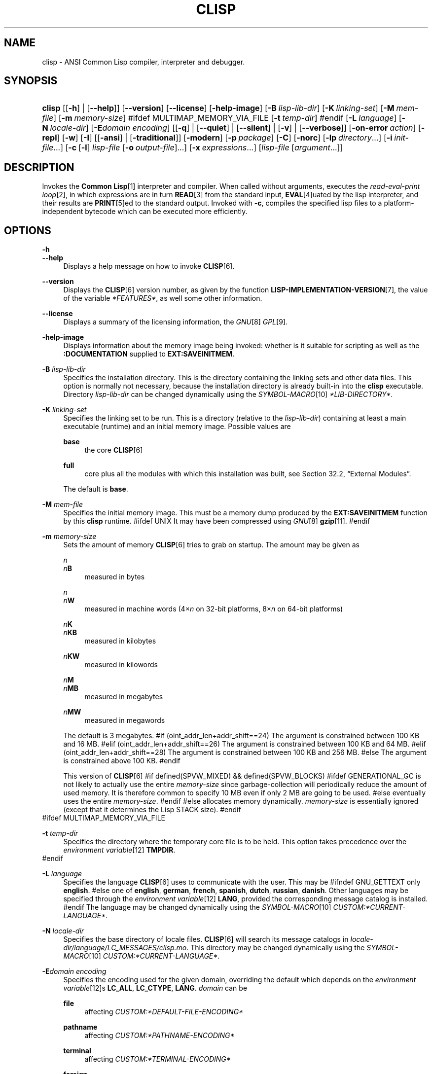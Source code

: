 .\"     Title: clisp
.\"    Author: Bruno Haible <\fI\%http://www.haible.de/bruno/\fR>
.\" Generator: DocBook XSL Stylesheets vsnapshot_7566 <http://docbook.sf.net/>
.\"      Date: Last modified: 2008-07-02
.\"    Manual: Platform: @PLATFORM@
.\"    Source: CLISP 2.46
.\"
.TH "CLISP" "1" "Last modified: 2008\-07\-02" "CLISP 2.46" "Platform: @PLATFORM@"
.\" disable hyphenation
.nh
.\" disable justification (adjust text to left margin only)
.ad l
.SH "NAME"
clisp - ANSI Common Lisp compiler, interpreter and debugger.
.SH "SYNOPSIS"
.HP 6
\fBclisp\fR [[\fB\-h\fR] | [\fB\-\-help\fR]] [\fB\-\-version\fR] [\fB\-\-license\fR] [\fB\-help\-image\fR] [\fB\-B\ \fIlisp\-lib\-dir\fR\fR] [\fB\-K\ \fIlinking\-set\fR\fR] [\fB\-M\ \fImem\-file\fR\fR] [\fB\-m\ \fImemory\-size\fR\fR]
#ifdef MULTIMAP_MEMORY_VIA_FILE
[\fB\-t\ \fItemp\-dir\fR\fR]
#endif
[\fB\-L\ \fIlanguage\fR\fR] [\fB\-N\ \fIlocale\-dir\fR\fR] [\fB\-E\fIdomain\fR\ \fIencoding\fR\fR] [[\fB\-q\fR] | [\fB\-\-quiet\fR] | [\fB\-\-silent\fR] | [\fB\-v\fR] | [\fB\-\-verbose\fR]] [\fB\-on\-error\ \fIaction\fR\fR] [\fB\-repl\fR] [\fB\-w\fR] [\fB\-I\fR] [[\fB\-ansi\fR] | [\fB\-traditional\fR]] [\fB\-modern\fR] [\fB\-p\ \fIpackage\fR\fR] [\fB\-C\fR] [\fB\-norc\fR] [\fB\-lp\ \fIdirectory\fR\fR...] [\fB\-i\ \fIinit\-file\fR\fR...] [\fB\-c\fR\ [\fB\-l\fR]\ \fIlisp\-file\fR\ [\fB\-o\fR\fB\ \fR\fB\fIoutput\-file\fR\fR]...] [\fB\-x\ \fIexpressions\fR\fR...] [\fB\fIlisp\-file\fR\fR\ [\fB\fIargument\fR\fR...]]
.SH "DESCRIPTION"
.PP
Invokes the
\fI\fBCommon Lisp\fR\fR\&[1]
interpreter and compiler\. When called without arguments, executes the
\fIread\-eval\-print loop\fR\&[2], in which expressions are in turn
\fI\fBREAD\fR\fR\&[3]
from the standard input,
\fI\fBEVAL\fR\fR\&[4]uated by the lisp interpreter, and their results are
\fI\fBPRINT\fR\fR\&[5]ed to the standard output\. Invoked with
\fB\-c\fR, compiles the specified lisp files to a platform\-independent
bytecode
which can be executed more efficiently\.
.SH "OPTIONS"
.PP
\fB\-h\fR
.br
\fB\-\-help\fR
.RS 4
Displays a help message on how to invoke
\fI\fBCLISP\fR\fR\&[6]\.
.RE
.PP
\fB\-\-version\fR
.RS 4
Displays the
\fI\fBCLISP\fR\fR\&[6]
version number, as given by the function
\fI\fBLISP\-IMPLEMENTATION\-VERSION\fR\fR\&[7], the value of the variable
\fI*FEATURES*\fR, as well some other information\.
.RE
.PP
\fB\-\-license\fR
.RS 4
Displays a summary of the licensing information, the
\fIGNU\fR\&[8]
\fIGPL\fR\&[9]\.
.RE
.PP
\fB\-help\-image\fR
.RS 4
Displays information about the
memory image
being invoked: whether is it suitable for scripting as well as the
\fB:DOCUMENTATION\fR
supplied to
\fBEXT:SAVEINITMEM\fR\.
.RE
.PP
\fB\-B\fR \fIlisp\-lib\-dir\fR
.RS 4
Specifies the installation directory\. This is the directory containing the linking sets and other data files\. This option is normally not necessary, because the installation directory is already built\-in into the
\fBclisp\fR
executable\. Directory
\fIlisp\-lib\-dir\fR
can be changed dynamically using the
\fISYMBOL\-MACRO\fR\&[10]
\fI*LIB\-DIRECTORY*\fR\.
.RE
.PP
\fB\-K\fR \fIlinking\-set\fR
.RS 4
Specifies the
linking set
to be run\. This is a directory (relative to the
\fIlisp\-lib\-dir\fR) containing at least a main executable (runtime) and an initial
memory image\. Possible values are
.PP
\fBbase\fR
.RS 4
the core
\fI\fBCLISP\fR\fR\&[6]
.RE
.PP
\fBfull\fR
.RS 4
core plus all the modules with which this installation was built, see
Section\ 32.2, \(lqExternal Modules\(rq\.
.RE
.sp
The default is
\fBbase\fR\.
.RE
.PP
\fB\-M\fR \fImem\-file\fR
.RS 4
Specifies the initial
memory image\. This must be a memory dump produced by the
\fBEXT:SAVEINITMEM\fR
function by this
\fBclisp\fR
runtime\.
#ifdef UNIX
It may have been compressed using
\fIGNU\fR\&[8]
\fI\fBgzip\fR\fR\&[11]\.
#endif
.RE
.PP
\fB\-m\fR \fImemory\-size\fR
.RS 4
Sets the amount of memory
\fI\fBCLISP\fR\fR\&[6]
tries to grab on startup\. The amount may be given as
.PP
\fIn\fR
.br
\fIn\fR\fBB\fR
.RS 4
measured in bytes
.RE
.PP
\fIn\fR
.br
\fIn\fR\fBW\fR
.RS 4
measured in machine words (4\(mu\fIn\fR
on 32\-bit platforms, 8\(mu\fIn\fR
on 64\-bit platforms)
.RE
.PP
\fIn\fR\fBK\fR
.br
\fIn\fR\fBKB\fR
.RS 4
measured in kilobytes
.RE
.PP
\fIn\fR\fBKW\fR
.RS 4
measured in kilowords
.RE
.PP
\fIn\fR\fBM\fR
.br
\fIn\fR\fBMB\fR
.RS 4
measured in megabytes
.RE
.PP
\fIn\fR\fBMW\fR
.RS 4
measured in megawords
.RE
.sp
The default is 3 megabytes\.
#if (oint_addr_len+addr_shift==24)
The argument is constrained between 100 KB and 16 MB\.
#elif (oint_addr_len+addr_shift==26)
The argument is constrained between 100 KB and 64 MB\.
#elif (oint_addr_len+addr_shift==28)
The argument is constrained between 100 KB and 256 MB\.
#else
The argument is constrained above 100 KB\.
#endif
.sp
This version of
\fI\fBCLISP\fR\fR\&[6]
#if defined(SPVW_MIXED) && defined(SPVW_BLOCKS)
#ifdef GENERATIONAL_GC
is not likely to actually use the entire
\fImemory\-size\fR
since
garbage\-collection will periodically reduce the amount of used memory\. It is therefore common to specify 10 MB even if only 2 MB are going to be used\.
#else
eventually uses the entire
\fImemory\-size\fR\.
#endif
#else
allocates memory dynamically\.
\fImemory\-size\fR
is essentially ignored (except that it determines the Lisp
STACK
size)\.
#endif
.RE
#ifdef MULTIMAP_MEMORY_VIA_FILE
.PP
\fB\-t\fR \fItemp\-dir\fR
.RS 4
Specifies the directory where the temporary core file is to be held\. This option takes precedence over the
\fIenvironment variable\fR\&[12]
\fBTMPDIR\fR\.
.RE
#endif
.PP
\fB\-L\fR \fIlanguage\fR
.RS 4
Specifies the
language
\fI\fBCLISP\fR\fR\&[6]
uses to communicate with the user\. This may be
#ifndef GNU_GETTEXT
only
\fBenglish\fR\.
#else
one of
\fBenglish\fR, \fBgerman\fR, \fBfrench\fR, \fBspanish\fR, \fBdutch\fR, \fBrussian\fR, \fBdanish\fR\. Other languages may be specified through the
\fIenvironment variable\fR\&[12]
\fBLANG\fR, provided the corresponding message catalog is installed\.
#endif
The language may be changed dynamically using the
\fISYMBOL\-MACRO\fR\&[10]
\fICUSTOM:*CURRENT\-LANGUAGE*\fR\.
.RE
.PP
\fB\-N\fR \fIlocale\-dir\fR
.RS 4
Specifies the base directory of locale files\.
\fI\fBCLISP\fR\fR\&[6]
will search its message catalogs in
\fI\fIlocale\-dir\fR\fR\fI/\fR\fI\fIlanguage\fR\fR\fI/LC_MESSAGES/clisp\.mo\fR\. This directory may be changed dynamically using the
\fISYMBOL\-MACRO\fR\&[10]
\fICUSTOM:*CURRENT\-LANGUAGE*\fR\.
.RE
.PP
\fB\-E\fR\fB\fIdomain\fR\fR\fB \fR\fB\fIencoding\fR\fR
.RS 4
Specifies the encoding used for the given domain, overriding the default which depends on the
\fIenvironment variable\fR\&[12]s
\fBLC_ALL\fR,
\fBLC_CTYPE\fR,
\fBLANG\fR\.
\fIdomain\fR
can be
.PP
\fBfile\fR
.RS 4
affecting
\fICUSTOM:*DEFAULT\-FILE\-ENCODING*\fR
.RE
.PP
\fBpathname\fR
.RS 4
affecting
\fICUSTOM:*PATHNAME\-ENCODING*\fR
.RE
.PP
\fBterminal\fR
.RS 4
affecting
\fICUSTOM:*TERMINAL\-ENCODING*\fR
.RE
.PP
\fBforeign\fR
.RS 4
affecting
\fICUSTOM:*FOREIGN\-ENCODING*\fR
.RE
.PP
\fBmisc\fR
.RS 4
affecting
\fICUSTOM:*MISC\-ENCODING*\fR
.RE
.PP
\fIblank\fR
.RS 4
affecting all of the above\.
.RE
.sp
.sp
.it 1 an-trap
.nr an-no-space-flag 1
.nr an-break-flag 1
.br
Warning
Note that the values of these
\fISYMBOL\-MACRO\fR\&[10]s that have been saved in a
memory image
are ignored: these
\fISYMBOL\-MACRO\fR\&[10]s are reset based on the OS environment
\fBafter\fR
the
memory image
is loaded\. You have to use the
RC file,
\fICUSTOM:*INIT\-HOOKS*\fR
or
init function
to set them on startup, but it is best to set the aforementioned
\fIenvironment variable\fR\&[12]s appropriately for consistency with other programs\. See
Section\ 31.1, \(lqCustomizing CLISP Process Initialization and Termination\(rq\.
.RE
.PP
\fB\-q\fR
.br
\fB\-\-quiet\fR
.br
\fB\-\-silent\fR
.br
\fB\-v\fR
.br
\fB\-\-verbose\fR
.RS 4
Change verbosity level: by default,
\fI\fBCLISP\fR\fR\&[6]
displays a banner at startup and a good\-bye message when quitting, and initializes
\fI\fI*LOAD\-VERBOSE*\fR\fR\&[13]
and
\fI\fI*COMPILE\-VERBOSE*\fR\fR\&[14]
to
\fI\fBT\fR\fR\&[15], and
\fI\fI*LOAD\-PRINT*\fR\fR\&[13]
and
\fI\fI*COMPILE\-PRINT*\fR\fR\&[14]
to
\fI\fBNIL\fR\fR\&[16], as per
[ANSI CL standard]\. The first
\fB\-q\fR
removes the banner and the good\-bye message, the second sets variables
\fI\fI*LOAD\-VERBOSE*\fR\fR\&[13],
\fI\fI*COMPILE\-VERBOSE*\fR\fR\&[14]
and
\fICUSTOM:*SAVEINITMEM\-VERBOSE*\fR
to
\fI\fBNIL\fR\fR\&[16]\. The first
\fB\-v\fR
sets variables
\fICUSTOM:*REPORT\-ERROR\-PRINT\-BACKTRACE*\fR,
\fI\fI*LOAD\-PRINT*\fR\fR\&[13]
and
\fI\fI*COMPILE\-PRINT*\fR\fR\&[14]
to
\fI\fBT\fR\fR\&[15], the second sets
\fICUSTOM:*LOAD\-ECHO*\fR
to
\fI\fBT\fR\fR\&[15]\. These settings affect the output produced by
\fB\-i\fR
and
\fB\-c\fR
options\. Note that these settings persist into the
\fIread\-eval\-print loop\fR\&[2]\. Repeated
\fB\-q\fR
and
\fB\-v\fR
cancel each other, e\.g\.,
\fB\-q \-q \-v \-v \-v\fR
is equivalent to
\fB\-v\fR\.
.RE
.PP
\fB\-on\-error\fR \fIaction\fR
.RS 4
Override (or force) the batch mode imposed by
\fB\-c\fR,
\fB\-x\fR, and
\fIlisp\-file\fR, depending on
\fIaction\fR:.PP
appease
.RS 4
\fIcontinuable\fR\&[17]
\fIERROR\fR\&[18]s are turned into
\fIWARNING\fR\&[19]s (with
\fBEXT:APPEASE\-CERRORS\fR) other
\fIERROR\fR\&[18]s are handled in the default way
.RE
.PP
debug
.RS 4
\fIERROR\fR\&[18]s
\fI\fBINVOKE\-DEBUGGER\fR\fR\&[20]
(the normal
\fIread\-eval\-print loop\fR\&[2]
behavior)
.RE
.PP
abort
.RS 4
\fIcontinuable\fR\&[17]
\fIERROR\fR\&[18]s are appeased, other
\fIERROR\fR\&[18]s are
\fI\fBABORT\fR\fR\&[21]ed with
\fBEXT:ABORT\-ON\-ERROR\fR
.RE
.PP
exit
.RS 4
\fIcontinuable\fR\&[17]
\fIERROR\fR\&[18]s are appeased, other
\fIERROR\fR\&[18]s terminate
\fI\fBCLISP\fR\fR\&[6]
with
\fBEXT:EXIT\-ON\-ERROR\fR
.RE
.sp
See also
\fBEXT:SET\-GLOBAL\-HANDLER\fR\.
.RE
.PP
\fB\-repl\fR
.RS 4
Start an interactive
\fIread\-eval\-print loop\fR\&[2]
after processing the
\fB\-c\fR,
\fB\-x\fR, and
\fIlisp\-file\fR
options and on any
\fIERROR\fR\&[18]
\fI\fBSIGNAL\fR\fR\&[22]ed during that processing\.
.RE
.PP
\fB\-w\fR
.RS 4
Wait for a keypress after program termination\.
.RE
.PP
\fB\-I\fR
.RS 4
Interact better with
\fIEmacs\fR\&[23]
(useful when running
\fI\fBCLISP\fR\fR\&[6]
under
\fIEmacs\fR\&[23]
using
\fISLIME\fR\&[24],
\fIILISP\fR\&[25]
et al)\. With this option,
\fI\fBCLISP\fR\fR\&[6]
interacts in a way that
\fIEmacs\fR\&[23]
can deal with:
.sp
.RS 4
\h'-04'\(bu\h'+03'unnecessary prompts are not suppressed\.
.RE
#ifdef GNU_READLINE
.sp
.RS 4
\h'-04'\(bu\h'+03'The
\fIGNU\fR\&[8]
\fIreadline\fR\&[26]
library treats
TAB
(see
TAB key) as a normal self\-inserting character (see
Q:\ A.4.5)\.
.RE
#endif
.RE
.PP
\fB\-ansi\fR
.RS 4
Comply with the
[ANSI CL standard]
specification even where
\fI\fBCLISP\fR\fR\&[6]
has been traditionally different by setting the
\fISYMBOL\-MACRO\fR\&[10]
\fICUSTOM:*ANSI*\fR
to
\fI\fBT\fR\fR\&[15]\.
.RE
.PP
\fB\-traditional\fR
.RS 4
Traditional: reverses the residual effects of
\fB\-ansi\fR
in the saved
memory image\.
.RE
.PP
\fB\-modern\fR
.RS 4
Provides a modern view of symbols: at startup the
\fI\fI*PACKAGE*\fR\fR\&[27]
variable will be set to the
\(lqCS\-COMMON\-LISP\-USER\(rq
package, and the
\fI\fI*PRINT\-CASE*\fR\fR\&[28]
will be set to
\fB:DOWNCASE\fR\. This has the effect that symbol lookup is case\-sensitive (except for keywords and old\-style packages) and that keywords and uninterned symbols are printed with lower\-case preferrence\. See
Section\ 11.5, \(lqPackage Case-Sensitivity\(rq\.
.RE
.PP
\fB\-p\fR \fIpackage\fR
.RS 4
At startup the value of the variable
\fI\fI*PACKAGE*\fR\fR\&[27]
will be set to the package named
\fIpackage\fR\. The default is the value of
\fI\fI*PACKAGE*\fR\fR\&[27]
when the image was
saved, normally
\fI\(lqCOMMON\-LISP\-USER\(rq\fR\&[29]\.
.RE
.PP
\fB\-C\fR
.RS 4
Compile when loading: at startup the value of the variable
\fICUSTOM:*LOAD\-COMPILING*\fR
will be set to
\fI\fBT\fR\fR\&[15]\. Code being
\fI\fBLOAD\fR\fR\&[30]ed will then be
\fI\fBCOMPILE\fR\fR\&[31]d on the fly\. This results in slower loading, but faster execution\.
.RE
.PP
\fB\-norc\fR
.RS 4
Normally
\fI\fBCLISP\fR\fR\&[6]
loads the user
\fI\(lqrun control\(rq (RC)\fR\&[32]
file on startup (this happens
\fBafter\fR
the
\fB\-C\fR
option is processed)\. The file loaded is
\fI\.clisprc\.lisp\fR
or
\fI\.clisprc\.fas\fR
in the home directory
\fI\fBUSER\-HOMEDIR\-PATHNAME\fR\fR\&[33], whichever is newer\. This option,
\fB\-norc\fR, prevents loading of the
RC file\.
.RE
.PP
\fB\-lp\fR \fIdirectory\fR
.RS 4
Specifies directories to be added to
\fICUSTOM:*LOAD\-PATHS*\fR
at startup\. This is done
\fBafter\fR
loading the
RC file
(so that it does not override the command\-line option) but
\fBbefore\fR
loading the init\-files specified by the
\fB\-i\fR
options (so that the init\-files will be searched for in the specified directories)\. Several
\fB\-lp\fR
options can be given; all the specified directories will be added\.
.RE
.PP
\fB\-i\fR \fIinit\-file\fR
.RS 4
Specifies initialization files to be
\fI\fBLOAD\fR\fR\&[30]ed at startup\. These should be lisp files (source or compiled)\. Several
\fB\-i\fR
options can be given; all the specified files will be loaded in order\.
.RE
.PP
\fB\-c\fR \fIlisp\-file\fR
.RS 4
Compiles the specified
\fIlisp\-file\fRs to bytecode (\fI*\.fas\fR)\. The compiled files can then be
\fI\fBLOAD\fR\fR\&[30]ed instead of the sources to gain efficiency\.
.RE
.PP
\fB\-o\fR \fIoutputfile\fR
.RS 4
Specifies the output file or directory for the compilation of the last specified
\fIlisp\-file\fR\.
.RE
.PP
\fB\-l\fR
.RS 4
Produce a bytecode
\fI\fBDISASSEMBLE\fR\fR\&[34]
listing (\fI*\.lis\fR) of the files being compiled\. Useful only for debugging\. See
Section\ 24.1, \(lqFunction COMPILE-FILE\(rq
for details\.
.RE
.PP
\fB\-x\fR \fIexpressions\fR
.RS 4
Executes a series of arbitrary expressions instead of a
\fIread\-eval\-print loop\fR\&[2]\. The values of the expressions will be output to
\fI\fI*STANDARD\-OUTPUT*\fR\fR\&[35]\. Due to the argument processing done by the shell, the
\fIexpressions\fR
must be enclosed in double quotes, and double quotes and backslashes must be escaped with backslashes\.
.RE
.PP
\fIlisp\-file\fR [ \fIargument\fR \.\.\. ]
.RS 4
Loads and executes a
\fIlisp\-file\fR, as described in
Script execution\. There will be no
\fIread\-eval\-print loop\fR\&[2]\. Before
\fIlisp\-file\fR
is loaded, the variable
\fIEXT:*ARGS*\fR
will be bound to a list of strings, representing the
\fIargument\fRs\.
#ifdef UNIX
The first line of
\fIlisp\-file\fR
may start with
\fB#!\fR, thus permitting
\fI\fBCLISP\fR\fR\&[6]
to be used as a script interpreter\.
#endif
If
\fIlisp\-file\fR
is
\fB\-\fR, the
\fI\fI*STANDARD\-INPUT*\fR\fR\&[35]
is used instead of a file\.
.sp
This option is
\fIdisabled\fR
if the
memory image
was created by
\fBEXT:SAVEINITMEM\fR
with
\fI\fBNIL\fR\fR\&[16]
\fB:SCRIPT\fR
argument\. In that case the
\fILIST\fR\&[36]
\fIEXT:*ARGS*\fR
starts with
\fIlisp\-file\fR\.
.sp
This option must be the last one\.
.sp
No
RC file
will be executed\.
.RE
.PP
As usual,
\fB\-\-\fR
stops option processing and places all remaining command line arguments into
\fIEXT:*ARGS*\fR\.
.SH "LANGUAGE REFERENCE"
.PP
The language implemented is
\fIANSI\&[38]\fR\&[37]
\fI\fBCommon Lisp\fR\fR\&[1]\. The implementation mostly conforms to the
ANSI Common Lisp standard, see
Section\ 31.10, \(lqMaximum ANSI CL compliance\(rq\.
.PP
[ANSI CL] ANSI CL standard1994. ANSI INCITS 226-1994 (R1999) \fIInformation Technology \- Programming Language \- Common Lisp\fR\&[39] [formerly ANSI X3.226-1994 (R1999)].
.SH "USAGE"
.PP
\fBhelp\fR
.RS 4
get context\-sensitive on\-line help, see
Chapter\ 25, Environment\.
.RE
.PP
(\fBAPROPOS\fR \fIname\fR)
.RS 4
list the
\fISYMBOL\fR\&[40]s matching
\fIname\fR\.
.RE
.PP
(\fBDESCRIBE\fR \fIsymbol\fR)
.RS 4
describe the
\fIsymbol\fR\.
.RE
.PP
(exit)
.br
(quit)
.br
(bye)
.RS 4
quit
\fI\fBCLISP\fR\fR\&[6]\.
.RE
.PP
EOF
#if defined(UNIX)
(Control+D on \fI\fBUNIX\fR\fR\&[41])
#endif

#if defined(WIN32_NATIVE)
(Control+Z on \fI\fIWin32\fR\fR\&[42])
#endif
.RS 4
leave the current level of the
\fIread\-eval\-print loop\fR\&[2]
(see also
Section\ 1.1, \(lqSpecial Symbols \(rq)\.
.RE
#ifdef GNU_READLINE
.PP
arrow keys
.RS 4
for editing and viewing the input history, using the
\fIGNU\fR\&[8]
\fIreadline\fR\&[26]
library\.
.RE
.PP
TAB key
.RS 4
Context sensitive:
.sp
.RS 4
\h'-04'\(bu\h'+03'If you are in the
\(lqfunction position\(rq
(in the first symbol after an opening paren or in the first symbol after a
\fI#\'\fR\&[43]), the completion is limited to the symbols that name functions\.
.RE
.sp
.RS 4
\h'-04'\(bu\h'+03'If you are in the "filename position" (inside a string after
\fI#P\fR\&[44]), the completion is done across file names,
\fIbash\fR\&[45]\-style\.
.RE
.sp
.RS 4
\h'-04'\(bu\h'+03'If you have not typed anything yet, you will get a help message, as if by the
\fBHelp\fR
command\.
.RE
.sp
.RS 4
\h'-04'\(bu\h'+03'If you have not started typing the next symbol (i\.e\., you are at a whitespace), the current function or macro is
\fBDESCRIBE\fRd\.
.RE
.sp
.RS 4
\h'-04'\(bu\h'+03'Otherwise, the symbol you are currently typing is completed\.
.RE
.IP "" 4
.RE
#endif
.SH "FILES"
#ifdef UNIX
.PP
\fBclisp\fR
.RS 4
startup driver (a script or an executable)
.RE
#endif

#if defined(WIN32_NATIVE)
.PP
\fBclisp\.exe\fR
.RS 4
startup driver (executable)
.RE
#endif
.PP
\fIlisp\.run\fR
.br
\fIlisp\.exe\fR
.RS 4
#if defined(UNIX) && !defined(UNIX_CYGWIN32)

#endif

#if defined(WIN32_NATIVE) || defined(UNIX_CYGWIN32)

#endif
main executable (runtime)
.RE
.PP
\fIlispinit\.mem\fR
.RS 4
initial
memory image
.RE
.PP
\fIconfig\.lisp\fR
.RS 4
site\-dependent configuration (should have been customized before
\fI\fBCLISP\fR\fR\&[6]
was built); see
Section\ 31.12, \(lqCustomizing CLISP behavior\(rq
.RE
.PP
\fI*\.lisp\fR
.RS 4
lisp source
.RE
.PP
\fI*\.fas\fR
.RS 4
lisp code, compiled by
\fI\fBCLISP\fR\fR\&[6]
.RE
.PP
\fI*\.lib\fR
.RS 4
lisp source library information, generated by
\fBCOMPILE\-FILE\fR, see
Section\ 24.3, \(lqFunction REQUIRE\(rq\.
.RE
.PP
\fI*\.c\fR
.RS 4
C code, compiled from lisp source by
\fI\fBCLISP\fR\fR\&[6]
(see
Section\ 32.3, \(lqThe Foreign Function Call Facility\(rq)
.RE
.PP
For the
\fI\fBCLISP\fR\fR\&[6]
source files, see
Chapter\ 34, The source files of CLISP\.
#ifdef HAVE_ENVIRONMENT
.SH "ENVIRONMENT"
.PP
All
\fIenvironment variable\fR\&[12]s that
\fI\fBCLISP\fR\fR\&[6]
uses are read at most once\.
.PP
\fBCLISP_LANGUAGE\fR
.RS 4
specifies the language
\fI\fBCLISP\fR\fR\&[6]
uses to communicate with the user\. The legal values are identical to those of the
\fB\-L\fR
option which can be used to override this
\fIenvironment variable\fR\&[12]\.
.RE
#ifdef UNICODE
.PP
\fBLC_CTYPE\fR
.RS 4
specifies the locale which determines the character set in use\. The value can be of the form
\fB\fIlanguage\fR\fR
or
\fB\fIlanguage\fR\fR\fB_\fR\fB\fIcountry\fR\fR
or
\fB\fIlanguage\fR\fR\fB_\fR\fB\fIcountry\fR\fR\fB\.\fR\fB\fIcharset\fR\fR, where
\fIlanguage\fR
is a two\-letter ISO 639 language code (lower case),
\fIcountry\fR
is a two\-letter ISO 3166 country code (upper case)\.
\fIcharset\fR
is an optional character set specification, and needs normally not be given because the character set can be inferred from the language and country\. This
\fIenvironment variable\fR\&[12]
can be overridden with the
\fB-Edomain encoding\fR
option\.
.RE
#endif
.PP
\fBLANG\fR
.RS 4
specifies the language
\fI\fBCLISP\fR\fR\&[6]
uses to communicate with the user, unless it is already specified through the
\fIenvironment variable\fR\&[12]
\fBCLISP_LANGUAGE\fR
or the
\fB\-L\fR
option\.
#ifdef UNICODE
It also specifies the locale determining the character set in use, unless already specified through the
\fIenvironment variable\fR\&[12]
\fBLC_CTYPE\fR\.
#endif
The value may begin with a two\-letter ISO 639 language code, for example
\fBen\fR,
\fBde\fR,
\fBfr\fR\.
.RE
#ifdef UNIX
.PP
\fBHOME\fR
.br
\fBUSER\fR
.RS 4
used for determining the value of the function
\fI\fBUSER\-HOMEDIR\-PATHNAME\fR\fR\&[33]\.
.RE
#endif
.PP
\fBSHELL\fR
.br
\fBCOMSPEC\fR
.RS 4
#ifdef UNIX

#endif

#ifdef WIN32_NATIVE

#endif
is used to find the interactive command interpreter called by
\fBEXT:SHELL\fR\.
.RE
#ifdef UNIX
.PP
\fBTERM\fR
.RS 4
determines the screen size recognized by the pretty printer\.
.RE
#endif

#ifdef MULTIMAP_MEMORY_VIA_FILE
.PP
\fBTMPDIR\fR
.RS 4
specifies the directory where the temporary core file is to be held\.
.RE
#endif
.PP
\fBORGANIZATION\fR
.RS 4
for
\fI\fBSHORT\-SITE\-NAME\fR\fR\&[46]
and
\fI\fBLONG\-SITE\-NAME\fR\fR\&[46]
in
\fIconfig\.lisp\fR\.
.RE
.PP
\fBCLHSROOT\fR
.RS 4
for
\fBCUSTOM:CLHS\-ROOT\fR
in
\fIconfig\.lisp\fR\.
.RE
.PP
\fBIMPNOTES\fR
.RS 4
for
\fBCUSTOM:IMPNOTES\-ROOT\fR
in
\fIconfig\.lisp\fR\.
.RE
.PP
\fBEDITOR\fR
.RS 4
for
\fBeditor\-name\fR
in
\fIconfig\.lisp\fR\.
.RE
.PP
\fBLOGICAL_HOST_\fR\fB\fIhost\fR\fR\fB_FROM\fR
.br
\fBLOGICAL_HOST_\fR\fB\fIhost\fR\fR\fB_TO\fR
.br
\fBLOGICAL_HOST_\fR\fB\fIhost\fR\fR
.RS 4
for
\fICUSTOM:*LOAD\-LOGICAL\-PATHNAME\-TRANSLATIONS\-DATABASE*\fR
.RE
#endif
.SH "SEE ALSO"
.PP
.IP "" 4
CLISP impnotes
.IP "" 4
\fI\fBCMU CL\fR\fR\&[47] \- \fBcmucl\fR(1)
.IP "" 4
\fIEmacs\fR\&[23] \- \fBemacs\fR(1)
.IP "" 4
\fIXEmacs\fR\&[48] \- \fBxemacs\fR(1)
.SH "BUGS"
.PP
When you encounter a bug in
\fI\fBCLISP\fR\fR\&[6]
or in its documentation (this manual page or
CLISP impnotes), please report it to the
\fI\fBCLISP\fR\fR\&[6]
\fISourceForge bug tracker\fR\&[49]\.
.PP
\fIBefore\fR
submitting a bug report, please take the following basic steps to make the report more useful:
.sp
.RS 4
\h'-04' 1.\h'+02'Please do a clean build (remove your build directory and build
\fI\fBCLISP\fR\fR\&[6]
with
\fB\./configure \-\-cbc build\fR
or at least do a
\fBmake distclean\fR
before
\fBmake\fR)\.
.RE
.sp
.RS 4
\h'-04' 2.\h'+02'If you are reporting a
\(lqhard crash\(rq
(segmentation fault, bus error, core dump etc), please do
\fB\./configure \-\-with\-debug \-\-cbc build\-g ; cd build\-g; gdb lisp\.run\fR, then load the appropriate
linking set
by either
\fBbase\fR
or
\fBfull\fR
\fI\fBgdb\fR\fR\&[50]
command, and report the backtrace (see also
Q:\ A.1.1.10)\.
.RE
.sp
.RS 4
\h'-04' 3.\h'+02'If you are using pre\-built binaries and experience a hard crash, the problem is likely to be in the incompatibilities between the platform on which the binary was built and yours; please try compiling the sources and report the problem if it persists\.
.RE
.PP
When submitting a bug report, please specify the following information:
.sp
.RS 4
\h'-04' 1.\h'+02'What is your platform (\fBuname \-a\fR
on a
\fI\fBUNIX\fR\fR\&[41]
system)? Compiler version?
\fIGNU\fR\&[8]
\fIlibc\fR\&[51]
version (on
\fIGNU\fR\&[8]/\fI\fILinux\fR\fR\&[52])?
.RE
.sp
.RS 4
\h'-04' 2.\h'+02'Where did you get the sources or binaries? When? (Absolute dates \- like
\(lq2006\-01\-17\(rq
\- are preferred over the relative ones \- like
\(lq2 days ago\(rq)\.
.RE
.sp
.RS 4
\h'-04' 3.\h'+02'How did you build
\fI\fBCLISP\fR\fR\&[6]? (What command, options &c\.)
.RE
.sp
.RS 4
\h'-04' 4.\h'+02'What is the output of
\fBclisp \-\-version\fR?
.RE
.sp
.RS 4
\h'-04' 5.\h'+02'Please supply the full output (copy and paste) of all the error messages, as well as detailed instructions on how to reproduce them\.
.RE
.SH "PROJECTS"
.sp
.RS 4
\h'-04'\(bu\h'+03'Enhance the compiler so that it can inline local functions\.
.RE
.sp
.RS 4
\h'-04'\(bu\h'+03'Add Multi\-Threading capabilities, via OS threads\.
.RE
.SH "AUTHORS"
.PP
\fBBruno Haible\fR <\&\fI\%http://www.haible.de/bruno/\fR\&>
.sp -1n
.IP "" 4
Author.
.PP
\fBMichael Stoll\fR <\&\fI\%http://www.faculty.iu-bremen.de/mstoll/\fR\&>
.sp -1n
.IP "" 4
Author.
.PP
\fBSam Steingold\fR <\&\fI\%http://sds.podval.org/\fR\&>
.sp -1n
.IP "" 4
Author.
.PP
\fBSee \fI\fICOPYRIGHT\fR (file in the CLISP sources) \fR for the list of other contributors and the license\.\fR
.SH "COPYRIGHT"
Copyright \(co 1992-2008 Bruno Haible
.br
Copyright \(co 1998-2008 Sam Steingold
.br
.SH "NOTES"
.IP " 1." 4
\fBCommon Lisp\fR
.RS 4
\%http://www.lisp.org
.RE
.IP " 2." 4
read-eval-print loop
.RS 4
\%sec_25-1-1
.RE
.IP " 3." 4
\fBREAD\fR
.RS 4
\%http://www.lisp.org/HyperSpec/Body/fun_readcm_re_g-whitespace.html
.RE
.IP " 4." 4
\fBEVAL\fR
.RS 4
\%http://www.lisp.org/HyperSpec/Body/fun_eval.html
.RE
.IP " 5." 4
\fBPRINT\fR
.RS 4
\%http://www.lisp.org/HyperSpec/Body/fun_writecm_p_rintcm_princ.html
.RE
.IP " 6." 4
\fBCLISP\fR
.RS 4
\%http://clisp.cons.org
.RE
.IP " 7." 4
\fBLISP-IMPLEMENTATION-VERSION\fR
.RS 4
\%http://www.lisp.org/HyperSpec/Body/fun_lisp-impl_tion-version.html
.RE
.IP " 8." 4
GNU
.RS 4
\%http://www.gnu.org
.RE
.IP " 9." 4
GPL
.RS 4
\%http://www.gnu.org/copyleft/gpl.html
.RE
.IP "10." 4
SYMBOL-MACRO
.RS 4
\%mac_define-symbol-macro
.RE
.IP "11." 4
\fBgzip\fR
.RS 4
\%http://www.gzip.org/
.RE
.IP "12." 4
environment variable
.RS 4
\%basedefs/xbd_chap08.html
.RE
.IP "13." 4
\fI*LOAD-VERBOSE*\fR
.RS 4
\%http://www.lisp.org/HyperSpec/Body/var_stload-pr_ad-verbosest.html
.RE
.IP "14." 4
\fI*COMPILE-VERBOSE*\fR
.RS 4
\%http://www.lisp.org/HyperSpec/Body/var_stcompile_le-verbosest.html
.RE
.IP "15." 4
\fBT\fR
.RS 4
\%http://www.lisp.org/HyperSpec/Body/convar_t.html
.RE
.IP "16." 4
\fBNIL\fR
.RS 4
\%http://www.lisp.org/HyperSpec/Body/convar_nil.html
.RE
.IP "17." 4
continuable
.RS 4
\%clhs/glo
.RE
.IP "18." 4
ERROR
.RS 4
\%http://www.lisp.org/HyperSpec/Body/contyp_error.html
.RE
.IP "19." 4
WARNING
.RS 4
\%http://www.lisp.org/HyperSpec/Body/contyp_warning.html
.RE
.IP "20." 4
\fBINVOKE-DEBUGGER\fR
.RS 4
\%http://www.lisp.org/HyperSpec/Body/fun_invoke-debugger.html
.RE
.IP "21." 4
\fBABORT\fR
.RS 4
\%http://www.lisp.org/HyperSpec/Body/fun_abortcm_c_cm_use-value.html
.RE
.IP "22." 4
\fBSIGNAL\fR
.RS 4
\%http://www.lisp.org/HyperSpec/Body/fun_signal.html
.RE
.IP "23." 4
Emacs
.RS 4
\%http://www.gnu.org/software/emacs/
.RE
.IP "24." 4
SLIME
.RS 4
\%http://common-lisp.net/project/slime/
.RE
.IP "25." 4
ILISP
.RS 4
\%http://sourceforge.net/projects/ilisp/
.RE
.IP "26." 4
readline
.RS 4
\%http://tiswww.case.edu/php/chet/readline/readline.html
.RE
.IP "27." 4
\fI*PACKAGE*\fR
.RS 4
\%http://www.lisp.org/HyperSpec/Body/var_stpackagest.html
.RE
.IP "28." 4
\fI*PRINT-CASE*\fR
.RS 4
\%http://www.lisp.org/HyperSpec/Body/var_stprint-casest.html
.RE
.IP "29." 4
\(lqCOMMON-LISP-USER\(rq
.RS 4
\%sec_11-1-2-2
.RE
.IP "30." 4
\fBLOAD\fR
.RS 4
\%http://www.lisp.org/HyperSpec/Body/fun_load.html
.RE
.IP "31." 4
\fBCOMPILE\fR
.RS 4
\%http://www.lisp.org/HyperSpec/Body/fun_compile.html
.RE
.IP "32." 4
\(lqrun
     control\(rq (RC)
.RS 4
\%http://www.faqs.org/docs/artu/ch10s03.html
.RE
.IP "33." 4
\fBUSER-HOMEDIR-PATHNAME\fR
.RS 4
\%http://www.lisp.org/HyperSpec/Body/fun_user-homedir-pathname.html
.RE
.IP "34." 4
\fBDISASSEMBLE\fR
.RS 4
\%http://www.lisp.org/HyperSpec/Body/fun_disassemble.html
.RE
.IP "35." 4
\fI*STANDARD-OUTPUT*\fR
.RS 4
\%http://www.lisp.org/HyperSpec/Body/var_stdebug-i_ace-outputst.html
.RE
.IP "36." 4
LIST
.RS 4
\%http://www.lisp.org/HyperSpec/Body/syscla_list.html
.RE
.IP "37." 4
ANSI
.RS 4
\%http://www.ansi.org/
.RE
.IP "38." 4
The American National Standards Institute
.IP "39." 4
Information Technology - Programming Language - Common Lisp
.RS 4
\%http://webstore.ansi.org/RecordDetail.aspx?sku=ANSI+INCITS+226-1994+(R1999)
.RE
.IP "40." 4
SYMBOL
.RS 4
\%http://www.lisp.org/HyperSpec/Body/syscla_symbol.html
.RE
.IP "41." 4
\fBUNIX\fR
.RS 4
\%http://www.unix.org/online.html
.RE
.IP "42." 4
\fIWin32\fR
.RS 4
\%http://winehq.org/
.RE
.IP "43." 4
#'
.RS 4
\%sec_2-4-8-2
.RE
.IP "44." 4
#P
.RS 4
\%sec_2-4-8-14
.RE
.IP "45." 4
bash
.RS 4
\%http://www.gnu.org/software/bash/
.RE
.IP "46." 4
\fBSHORT-SITE-NAME\fR
.RS 4
\%http://www.lisp.org/HyperSpec/Body/fun_short-sit_ng-site-name.html
.RE
.IP "47." 4
\fBCMU CL\fR
.RS 4
\%http://www.cons.org/cmucl/
.RE
.IP "48." 4
XEmacs
.RS 4
\%http://www.xemacs.org
.RE
.IP "49." 4
SourceForge bug tracker
.RS 4
\%http://sourceforge.net/tracker/?func=add&group_id=1355&atid=101355
.RE
.IP "50." 4
\fBgdb\fR
.RS 4
\%http://sources.redhat.com/gdb/
.RE
.IP "51." 4
libc
.RS 4
\%http://www.gnu.org/software/libc/
.RE
.IP "52." 4
\fILinux\fR
.RS 4
\%http://www.linux.org/
.RE

